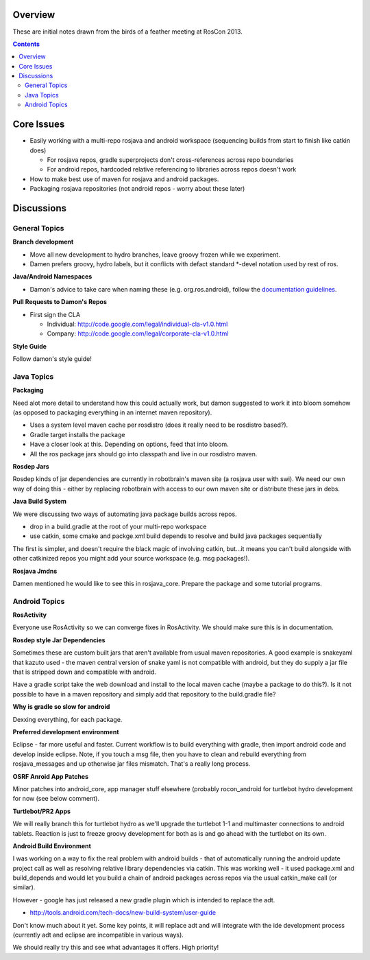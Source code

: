 Overview
========

These are initial notes drawn from the birds of a feather meeting at RosCon 2013.

.. contents::

Core Issues
===========

- Easily working with a multi-repo rosjava and android workspace (sequencing builds from start to finish like catkin does)

  - For rosjava repos, gradle superprojects don't cross-references across repo boundaries
  - For android repos, hardcoded relative referencing to libraries across repos doesn't work

- How to make best use of maven for rosjava and android packages.
- Packaging rosjava repositories (not android repos - worry about these later)

Discussions
===========

General Topics
--------------

**Branch development**

- Move all new development to hydro branches, leave groovy frozen while we experiment.
- Damen prefers groovy, hydro labels, but it conflicts with defact standard *-devel notation used by rest of ros.

**Java/Android Namespaces**

- Damon's advice to take care when naming these (e.g. org.ros.android), follow the `documentation guidelines`_.

**Pull Requests to Damon's Repos**

- First sign the CLA

  - Individual: http://code.google.com/legal/individual-cla-v1.0.html
  - Company: http://code.google.com/legal/corporate-cla-v1.0.html

**Style Guide**

Follow damon's style guide!


Java Topics
-----------

**Packaging**

Need alot more detail to understand how this could actually work, but damon suggested to work it
into bloom somehow (as opposed to packaging everything in an internet maven repository).

- Uses a system level maven cache per rosdistro (does it really need to be rosdistro based?).
- Gradle target installs the package
- Have a closer look at this. Depending on options, feed that into bloom. 
- All the ros package jars should go into classpath and live in our rosdistro maven.

**Rosdep Jars**

Rosdep kinds of jar dependencies are currently in robotbrain's maven site (a rosjava user with swi). 
We need our own way of doing this - either by replacing robotbrain with access to our own maven site
or distribute these jars in debs.


**Java Build System**

We were discussing two ways of automating java package builds across repos. 

- drop in a build.gradle at the root of your multi-repo workspace
- use catkin, some cmake and packge.xml build depends to resolve and build java packages sequentially

The first is simpler, and doesn't require the black magic of involving catkin, but...it means you
can't build alongside with other catkinized repos you might add your source workspace 
(e.g. msg packages!).

**Rosjava Jmdns**

Damen mentioned he would like to see this in rosjava_core. Prepare the package and some tutorial programs.

Android Topics
--------------

**RosActivity**

Everyone use RosActivity so we can converge fixes in RosActivity. We should make
sure this is in documentation.

**Rosdep style Jar Dependencies**

Sometimes these are custom built jars that aren't available from usual maven repositories. A
good example is snakeyaml that kazuto used - the maven central version of snake yaml is not
compatible with android, but they do supply a jar file that is stripped down and compatible
with android.

Have a gradle script take the web download and install to the local
maven cache (maybe a package to do this?). Is it not possible to have in a maven repository
and simply add that repository to the build.gradle file?

**Why is gradle so slow for android**

Dexxing everything, for each package.

**Preferred development environment**

Eclipse - far more useful and faster. Current workflow is to build everything with gradle, then
import android code and develop inside eclipse. Note, if you touch a msg file, then you have
to clean and rebuild everything from rosjava_messages and up otherwise jar files mismatch. That's a
really long process.

**OSRF Anroid App Patches**

Minor patches into android_core, app manager stuff elsewhere (probably rocon_android for turtlebot
hydro development for now (see below comment).

**Turtlebot/PR2 Apps**

We will really branch this for turtlebot hydro as we'll upgrade the turtlebot 1-1 and multimaster
connections to android tablets. Reaction is just to freeze groovy development for both as is and
go ahead with the turtlebot on its own.


**Android Build Environment**

I was working on a way to fix the real problem with android builds - that of automatically running the
android update project call as well as resolving relative library dependencies via catkin. This was
working well - it used package.xml and build_depends and would let you build a chain of android packages
across repos via the usual catkin_make call (or similar).

However - google has just released a new gradle plugin which is intended to replace the adt.

* http://tools.android.com/tech-docs/new-build-system/user-guide

Don't know much about it yet. Some key points, it will replace adt and will integrate with the ide
development process (currently adt and eclipse are incompatible in various ways).

We should really try this and see what advantages it offers. High priority!

.. _documentation guidelines: http://rosjava.github.io/rosjava_core/best_practices.html#java-package-names

